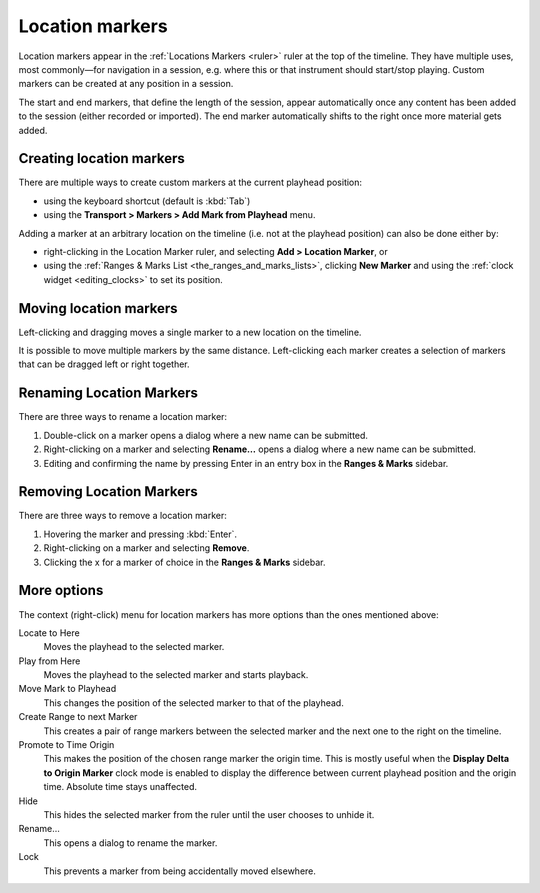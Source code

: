 .. _location_markers:

Location markers
================

Location markers appear in the :ref:`Locations Markers <ruler>` ruler at the top of the timeline. They have multiple uses, most commonly—for navigation in a session, e.g. where this or that instrument should start/stop playing. Custom markers can be created at any position in a session.

The start and end markers, that define the length of the session, appear automatically once any content has been added to the session (either recorded or imported). The end marker automatically shifts to the right once more material gets added.

Creating location markers
-------------------------

There are multiple ways to create custom markers at the current playhead position:

-  using the keyboard shortcut (default is :kbd:`Tab`)
-  using the **Transport > Markers > Add Mark from Playhead** menu.

Adding a marker at an arbitrary location on the timeline (i.e. not at the playhead position) can also be done either by:

-  right-clicking in the Location Marker ruler, and selecting **Add > Location Marker**, or
-  using the :ref:`Ranges & Marks List <the_ranges_and_marks_lists>`, clicking **New Marker** and using the :ref:`clock widget <editing_clocks>` to set its position.

Moving location markers
-----------------------

Left-clicking and dragging moves a single marker to a new location on the timeline.

It is possible to move multiple markers by the same distance. Left-clicking each marker creates a selection of markers that can be dragged left or right together.

Renaming Location Markers
-------------------------

There are three ways to rename a location marker:

#. Double-click on a marker opens a dialog where a new name can be submitted.
#. Right-clicking on a marker and selecting **Rename…** opens a dialog where a new name can be submitted.
#. Editing and confirming the name by pressing Enter in an entry box in the **Ranges & Marks** sidebar.

Removing Location Markers
-------------------------

There are three ways to remove a location marker:

#. Hovering the marker and pressing :kbd:`Enter`.
#. Right-clicking on a marker and selecting **Remove**.
#. Clicking the x for a marker of choice in the **Ranges & Marks** sidebar.

More options
------------

The context (right-click) menu for location markers has more options
than the ones mentioned above:

Locate to Here
   Moves the playhead to the selected marker.

Play from Here
   Moves the playhead to the selected marker and starts playback.

Move Mark to Playhead
   This changes the position of the selected marker to that of the playhead.

Create Range to next Marker
   This creates a pair of range markers between the selected marker and the next one to the right on the timeline.

Promote to Time Origin
   This makes the position of the chosen range marker the origin time. This is mostly useful when the **Display Delta to Origin Marker** clock mode is enabled to display the difference between current playhead position and the origin time. Absolute time stays unaffected.

Hide
   This hides the selected marker from the ruler until the user chooses to unhide it.

Rename…
   This opens a dialog to rename the marker.

Lock
   This prevents a marker from being accidentally moved elsewhere.
